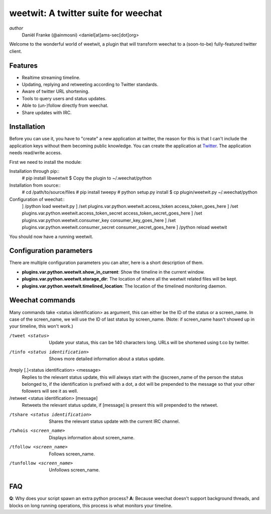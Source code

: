 ====================================
weetwit: A twitter suite for weechat
====================================

*author*
    Daniël Franke (@ainmosni) <daniel[at]ams-sec[dot]org>

Welcome to the wonderful world of weetwit, a plugin that will transform weechat
to a (soon-to-be) fully-featured twitter client.

Features
========

* Realtime streaming timeline.
* Updating, replying and retweeting according to Twitter standards.
* Aware of twitter URL shortening.
* Tools to query users and status updates.
* Able to (un-)follow directly from weechat.
* Share updates with IRC.

Installation
============

Before you can use it, you have to "create" a new application at twitter, the
reason for this is that I can't include the application keys without them
becoming public knowledge. You can create the application at `Twitter
<http://dev.twitter.com>`_. The application needs read/write access.

First we need to install the module:

Installation through pip::
    # pip install libweetwit
    $ Copy the plugin to ~/.weechat/python

Installation from source::
    # cd /path/to/source/files
    # pip install tweepy
    # python setup.py install
    $ cp plugin/weetwit.py ~/.weechat/python

Configuration of weechat::
    ] /python load weetwit.py
    ] /set plugins.var.python.weetwit.access_token access_token_goes_here
    ] /set plugins.var.python.weetwit.access_token_secret access_token_secret_goes_here
    ] /set plugins.var.python.weetwit.consumer_key consumer_key_goes_here
    ] /set plugins.var.python.weetwit.consumer_secret consumer_secret_goes_here
    ] /python reload weetwit

You should now have a running weetwit.

Configuration parameters
========================

There are multiple configuration parameters you can alter, here is a short
description of them.

* **plugins.var.python.weetwit.show_in_current**: Show the timeline in the
  current window.
* **plugins.var.python.weetwit.storage_dir**: The location of where all the
  weetwit related files will be kept.
* **plugins.var.python.weetwit.timelined_location**: The location of the
  timelined monitoring daemon.

Weechat commands
================

Many commands take <status identification> as argument, this can either be the
ID of the status or a screen_name. In case of the screen_name, we will use the
ID of last status by screen_name. (Note: if screen_name hasn't showed up in your
timeline, this won't work.)

/tweet <status>
    Update your status, this can be 140 characters long. URLs will be shortened
    using t.co by twitter.

/tinfo <status identification>
    Shows more detailed information about a status update.

/treply [.]<status identification> <message>
    Replies to the relevant status update, this will always start with the
    @screen_name of the person the status belonged to, if the identification is
    prefixed with a dot, a dot will be prepended to the message so that your
    other followers will see it as well.

/retweet <status identification> [message]
    Retweets the relevant status update, if [message] is present this will
    prepended to the retweet.

/tshare <status identification>
    Shares the relevant status update with the current IRC channel.

/twhois <screen_name>
    Displays information about screen_name.

/tfollow <screen_name>
    Follows screen_name.

/tunfollow <screen_name>
    Unfollows screen_name.

FAQ
===

**Q**: Why does your script spawn an extra python process?
**A**: Because weechat doesn't support background threads, and blocks on long
running operations, this process is what monitors your timeline.
